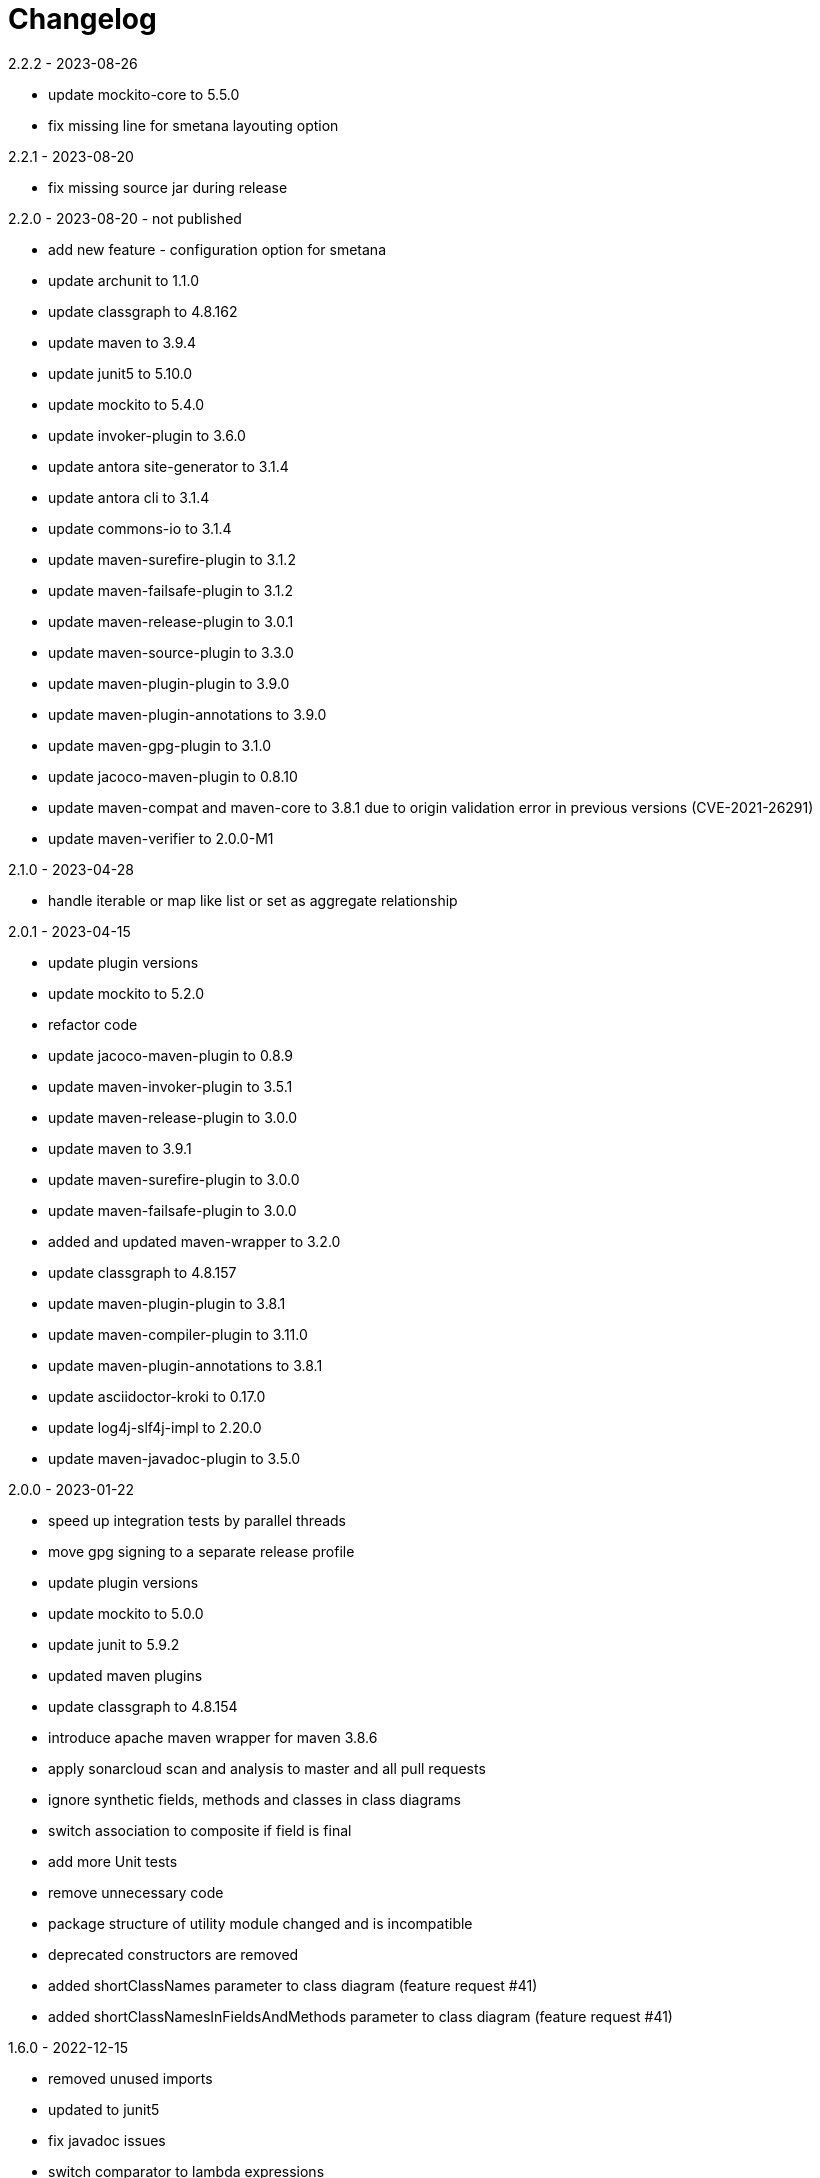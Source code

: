 = Changelog

.Unreleased

.2.2.2 - 2023-08-26
* update mockito-core to 5.5.0
* fix missing line for smetana layouting option

.2.2.1 - 2023-08-20
* fix missing source jar during release

.2.2.0 - 2023-08-20 - not published
* add new feature - configuration option for smetana
* update archunit to 1.1.0
* update classgraph to 4.8.162
* update maven to 3.9.4
* update junit5 to 5.10.0
* update mockito to 5.4.0
* update invoker-plugin to 3.6.0
* update antora site-generator to 3.1.4
* update antora cli to 3.1.4
* update commons-io to 3.1.4
* update maven-surefire-plugin to 3.1.2
* update maven-failsafe-plugin to 3.1.2
* update maven-release-plugin to 3.0.1
* update maven-source-plugin to 3.3.0
* update maven-plugin-plugin to 3.9.0
* update maven-plugin-annotations to 3.9.0
* update maven-gpg-plugin to 3.1.0
* update jacoco-maven-plugin to 0.8.10
* update maven-compat and maven-core to 3.8.1 due to origin validation error
in previous versions (CVE-2021-26291)
* update maven-verifier to 2.0.0-M1

.2.1.0 - 2023-04-28
* handle iterable or map like list or set as aggregate relationship

.2.0.1 - 2023-04-15
* update plugin versions
* update mockito to 5.2.0
* refactor code
* update jacoco-maven-plugin to 0.8.9
* update maven-invoker-plugin to 3.5.1
* update maven-release-plugin to 3.0.0
* update maven to 3.9.1
* update maven-surefire-plugin to 3.0.0
* update maven-failsafe-plugin to 3.0.0
* added and updated maven-wrapper to 3.2.0
* update classgraph to 4.8.157
* update maven-plugin-plugin to 3.8.1
* update maven-compiler-plugin to 3.11.0
* update maven-plugin-annotations to 3.8.1
* update asciidoctor-kroki to 0.17.0
* update log4j-slf4j-impl to 2.20.0
* update maven-javadoc-plugin to 3.5.0

.2.0.0 - 2023-01-22
* speed up integration tests by parallel threads
* move gpg signing to a separate release profile
* update plugin versions
* update mockito to 5.0.0
* update junit to 5.9.2
* updated maven plugins
* update classgraph to 4.8.154
* introduce apache maven wrapper for maven 3.8.6
* apply sonarcloud scan and analysis to master and all pull requests
* ignore synthetic fields, methods and classes in class diagrams
* switch association to composite if field is final
* add more Unit tests
* remove unnecessary code
* package structure of utility module changed and is incompatible
* deprecated constructors are removed
* added shortClassNames parameter to class diagram (feature request #41)
* added shortClassNamesInFieldsAndMethods parameter to class diagram (feature request #41)

.1.6.0 - 2022-12-15
* removed unused imports
* updated to junit5
* fix javadoc issues
* switch comparator to lambda expressions
* added new sequence diagram feature
* moved documentation to GitHub pages
* added antora as static site generator
* added additional integration tests for different maven plugin configurations
* removed some dependencies not needed anymore
* changed test resources structure
* fixed sonarqube hints

.1.5.4 - 2022-09-25
* updated junit
* updated commons-io
* updated classgraph
* removed sysout from testcases
* fixed sorting problem in JPA annotation strings

.1.5.3 - 2022-04-15
* bugfix because of release error

.1.5.2 - 2022-04-15
* bugfix sort tagged values due to test failures with different java versions

.1.5.1 - 2022-04-15
* bugfix because of release error

.1.5.0 - 2022-04-15
* added support for markdown wrapper in the maven plugin (pull request #24)

.1.4.1 - 2022-03-29
* bugfix because of release error

.1.4.0 - 2022-03-29
* added new JPA Stereotype and tagged values for MappedSuperclass, Index and UniqueConstraint (feature request #23)

.1.3.0 - 2022-01-23
* Update JUnit to 4.13.1
* allow for additional PlantUML configs (pull request #20)
* fix failing tests and refactor for more readability (pull request #19)

.1.2.0 - 2020-09-21
* Switched classloading and scanning completely to io.GitHub.classgraph
* Added new functionality for JPA annotations (feature request #6)

.1.1.2 - 2020-05-02
* Fixed whitelist error in maven plugin
* Updated documentation to current version

.1.1.1 - 2020-05-02
* Fixed maven plugin default values
* Added check to config
* Updated documentation to current version

.1.1.0 - 2020-05-02
* Added blacklist field parameter to PlantUMLGenerator
* Added blacklist method parameter to PlantUMLGenerator
* Added remove field parameter to PlantUMLGenerator
* Added remove method parameter to PlantUMLGenerator
* Added maximum visibility field parameter to PlantUMLGenerator
* Added maximum visibility method parameter to PlantUMLGenerator
* Added parameter to ignore fields by their classifier to PlantUMLGenerator
* Added parameter to ignore methods by their classifier to PlantUMLGenerator
* Switched PlantUMLGenerator configuration to separate PlantUMLConfig class
* Added PlantUMLConfigBuilder

.1.0.0 - 2019-09-30
* Added whitelist parameter (feature request #4)
* Added blacklist parameter (feature request #4)
* Added configuration for asciidoc diagram block generation (feature request #3)
* Changed constructor parameters
* *Switched to Java 8 (Java 7 no longer supported)*

.0.9.2 - 2019-01-03
* Fixed TypeVariable and ParameterizedType bug

.0.9.1 - 2018-11-04
* Fixed failing classloader test

.0.9.0 - 2018-11-04
* First release of a stable version
